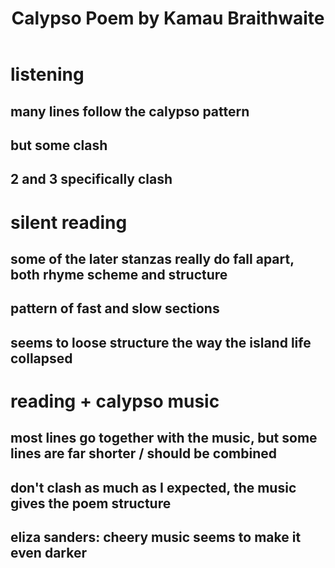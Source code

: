 :PROPERTIES:
:ID:       17584773-2A7D-4DB9-88BD-F2546A1DEAB4
:END:
#+TITLE: Calypso Poem by Kamau Braithwaite
* listening
** many lines follow the calypso pattern
** but some clash
** 2 and 3 specifically clash
* silent reading
** some of the later stanzas really do fall apart, both rhyme scheme and structure
** pattern of fast and slow sections
** seems to loose structure the way the island life collapsed
* reading + calypso music
** most lines go together with the music, but some lines are far shorter / should be combined
** don't clash as much as I expected, the music gives the poem structure
** eliza sanders: cheery music seems to make it even darker
